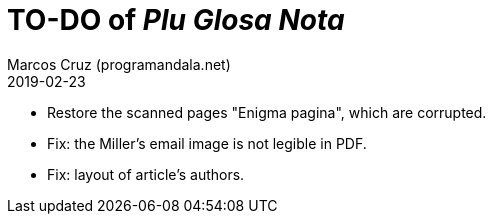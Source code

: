= TO-DO of _Plu Glosa Nota_
:author: Marcos Cruz (programandala.net)
:revdate: 2019-02-23

- Restore the scanned pages "Enigma pagina", which are corrupted.
- Fix: the Miller's email image is not legible in PDF.
- Fix: layout of article's authors.

